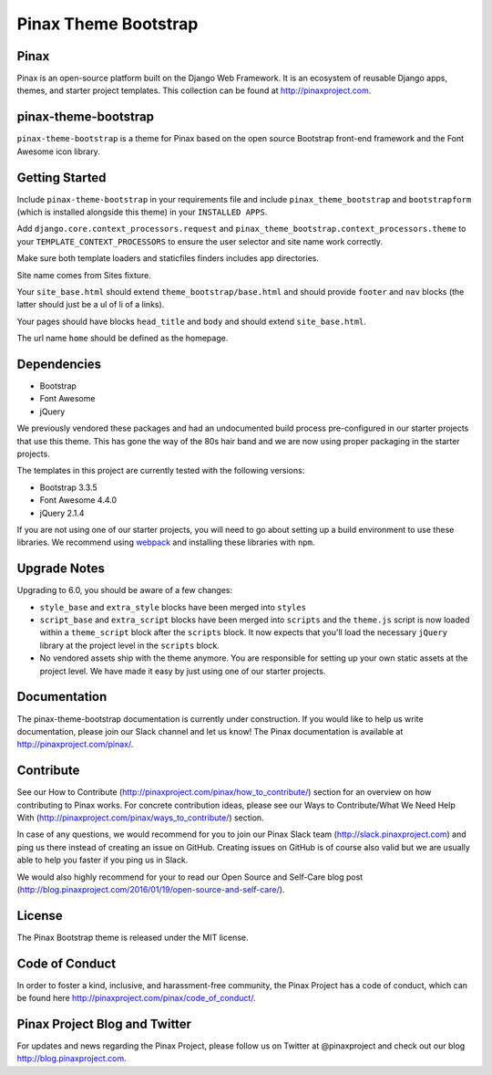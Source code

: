Pinax Theme Bootstrap
==================================

.. image:: http://slack.pinaxproject.com/badge.svg
   :target: http://slack.pinaxproject.com/


Pinax
-------

Pinax is an open-source platform built on the Django Web Framework. It is an ecosystem of reusable Django apps, themes, and starter project templates. 
This collection can be found at http://pinaxproject.com.


pinax-theme-bootstrap
----------------------

``pinax-theme-bootstrap`` is a theme for Pinax based on the open source Bootstrap front-end framework and
the Font Awesome icon library.


Getting Started
-----------------

Include ``pinax-theme-bootstrap`` in your requirements file and include
``pinax_theme_bootstrap`` and ``bootstrapform`` (which is installed alongside
this theme) in your ``INSTALLED APPS``.

Add ``django.core.context_processors.request`` and
``pinax_theme_bootstrap.context_processors.theme`` to your ``TEMPLATE_CONTEXT_PROCESSORS``
to ensure the user selector and site name work correctly.

Make sure both template loaders and staticfiles finders includes
app directories.

Site name comes from Sites fixture.

Your ``site_base.html`` should extend ``theme_bootstrap/base.html`` and should provide
``footer`` and ``nav`` blocks (the latter should just be a ul of li of a links).

Your pages should have blocks ``head_title`` and ``body`` and should extend
``site_base.html``.

The url name ``home`` should be defined as the homepage.


Dependencies
------------

* Bootstrap
* Font Awesome
* jQuery

We previously vendored these packages and had an undocumented build process
pre-configured in our starter projects that use this theme. This has gone the
way of the 80s hair band and we are now using proper packaging in the starter
projects.

The templates in this project are currently tested with the following versions:

* Bootstrap 3.3.5
* Font Awesome 4.4.0
* jQuery 2.1.4

If you are not using one of our starter projects, you will need to go about
setting up a build environment to use these libraries. We recommend using
`webpack <http://webpack.github.io/>`_ and installing these libraries with
``npm``.


Upgrade Notes
-------------

Upgrading to 6.0, you should be aware of a few changes:

* ``style_base`` and ``extra_style`` blocks have been merged into ``styles``
* ``script_base`` and ``extra_script`` blocks have been merged into ``scripts`` and
  the ``theme.js`` script is now loaded within a ``theme_script`` block after the
  ``scripts`` block. It now expects that you'll load the necessary ``jQuery``
  library at the project level in the ``scripts`` block.
* No vendored assets ship with the theme anymore. You are responsible for
  setting up your own static assets at the project level. We have made it easy
  by just using one of our starter projects.


Documentation
--------------

The pinax-theme-bootstrap documentation is currently under construction. If you would like to help us write documentation, please join our Slack channel and let us know! The Pinax documentation is available at http://pinaxproject.com/pinax/.


Contribute
----------------

See our How to Contribute (http://pinaxproject.com/pinax/how_to_contribute/) section for an overview on how contributing to Pinax works. For concrete contribution ideas, please see our Ways to Contribute/What We Need Help With (http://pinaxproject.com/pinax/ways_to_contribute/) section.

In case of any questions, we would recommend for you to join our Pinax Slack team (http://slack.pinaxproject.com) and ping us there instead of creating an issue on GitHub. Creating issues on GitHub is of course also valid but we are usually able to help you faster if you ping us in Slack.

We would also highly recommend for your to read our Open Source and Self-Care blog post (http://blog.pinaxproject.com/2016/01/19/open-source-and-self-care/).  


License
-------

The Pinax Bootstrap theme is released under the MIT license.


Code of Conduct
-----------------

In order to foster a kind, inclusive, and harassment-free community, the Pinax Project has a code of conduct, which can be found here  http://pinaxproject.com/pinax/code_of_conduct/.


Pinax Project Blog and Twitter
--------------------------------

For updates and news regarding the Pinax Project, please follow us on Twitter at @pinaxproject and check out our blog http://blog.pinaxproject.com.



.. _django-bootstrap-form: https://github.com/tzangms/django-bootstrap-form
.. _PaginationTemplate: https://github.com/pinax/pinax-theme-bootstrap/blob/master/pinax_theme_bootstrap/templates/pagination/pagination.html
.. _django-pagination: https://github.com/ericflo/django-pagination
